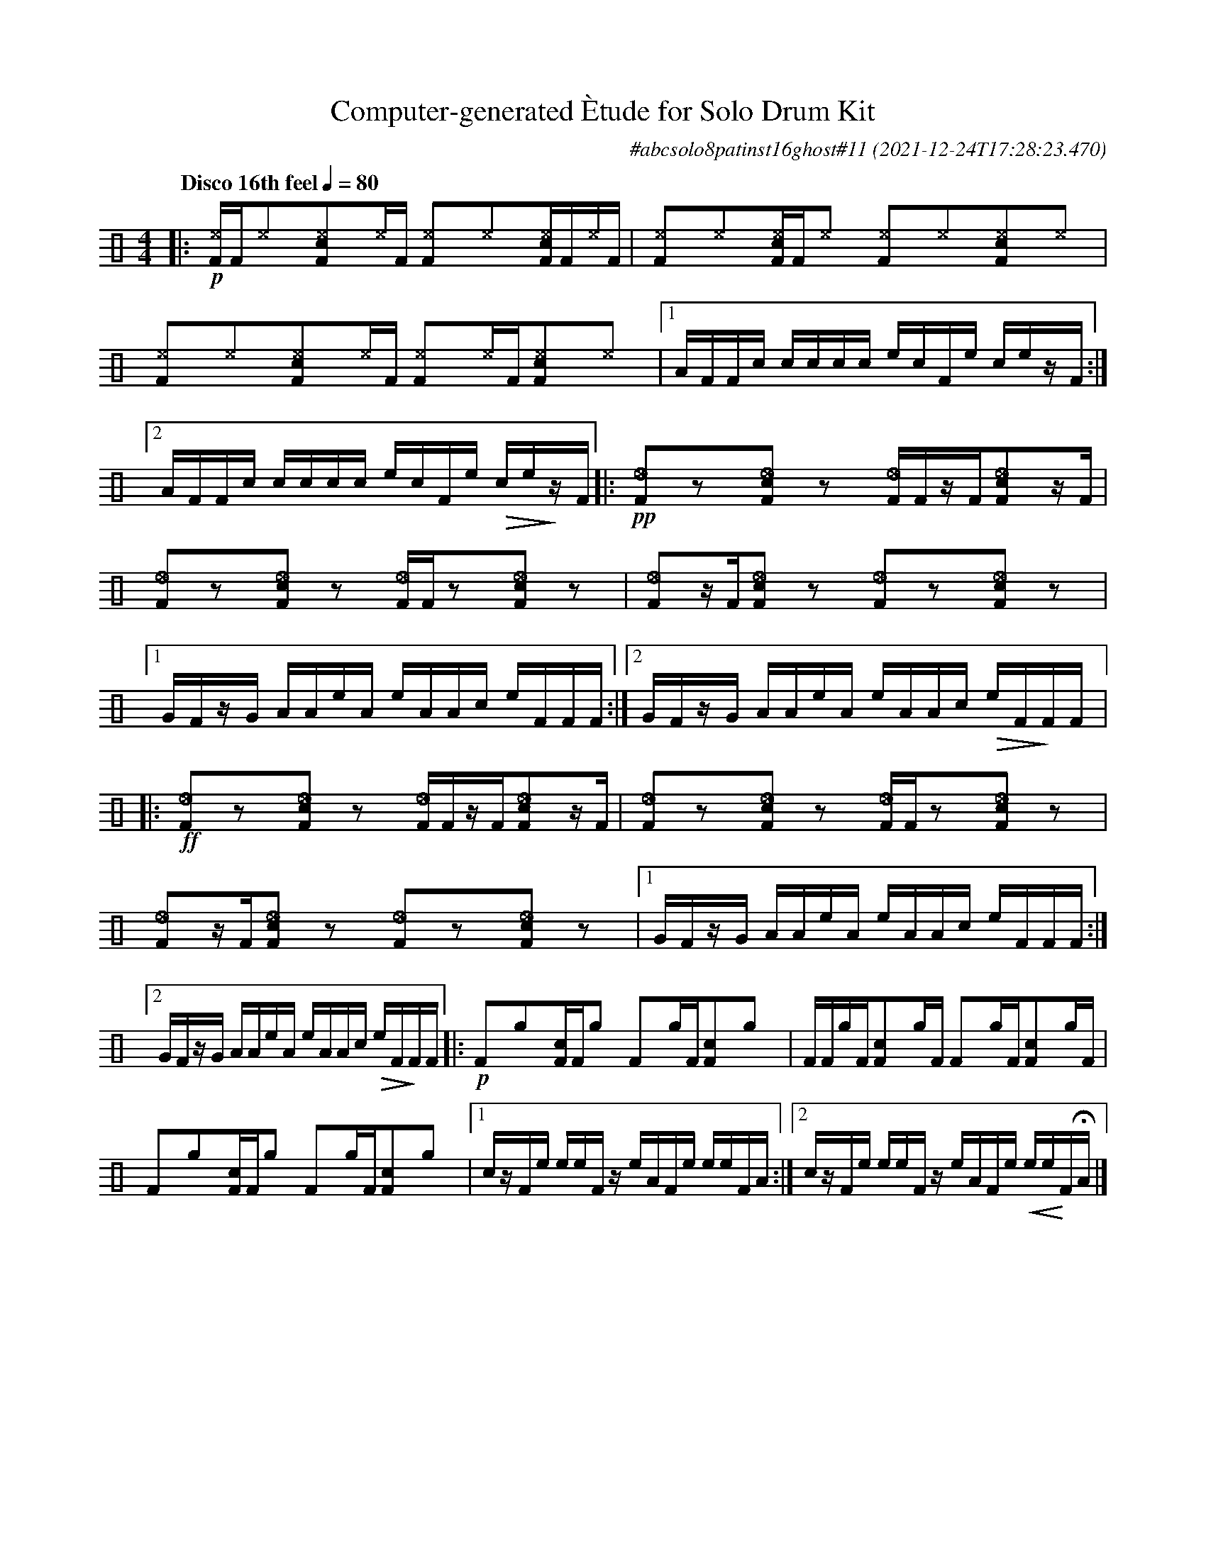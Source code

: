 %%abc-include percussions-JBH.abh

I:linebreak $
  
                %%%ghost
                %%%unaccent
                %%%tenuto for trash hat

X:1
T:Computer-generated \`Etude for Solo Drum Kit
C:#abcsolo8patinst16ghost#11
O:2021-12-24T17:28:23.470
M:4/4
L:1/8
Q:"Disco 16th feel" 1/4=80
K:none clef=perc
[V:1 clef=perc, stem=up]     % activate abc2xml.py map
%%voicemap drummap  % activate abcm2ps/abc2svg map
%%MIDI channel 10   % activate abc2midi map
%%MIDI program 0
%%flatbeams
%%propagate-accidentals not
%%pos ornament up
%%ornament up
%%MIDI fermatafixed
|:!p![^eF]/2[F/2][^e]y[c^eF]y[^e]/2[F/2] [^eF]y[^e]y[c^eF]/2[F/2][^e]/2[F/2] |
[^eF]y[^e]y[c^eF]/2[F/2][^e]y [^eF]y[^e]y[c^eF]y[^e]y |
[^eF]y[^e]y[c^eF]y[^e]/2[F/2] [^eF]y[^e]/2[F/2][c^eF]y[^e]y |
[1A/2F/2F/2c/2 c/2c/2c/2c/2 e/2c/2F/2e/2 c/2e/2z/2F/2 :|2A/2F/2F/2c/2 c/2c/2c/2c/2 e/2c/2F/2e/2 !>(!c/2e/2!>)!z/2F/2 
|:!pp![I:volinc -25][_eF]yzy[I:volinc -25][_ecF]yzy [I:volinc -25][_eF]/2[F/2]z/2[F/2][I:volinc -25][_ecF]yz/2[F/2] |
[I:volinc -25][_eF]yzy[I:volinc -25][_ecF]yzy [I:volinc -25][_eF]/2[F/2]zy[I:volinc -25][_ecF]yzy |
[I:volinc -25][_eF]yz/2[F/2][I:volinc -25][_ecF]yzy [I:volinc -25][_eF]yzy[I:volinc -25][_ecF]yzy |
[1G/2F/2z/2G/2 A/2A/2e/2A/2 e/2A/2A/2c/2 e/2F/2F/2F/2 :|2G/2F/2z/2G/2 A/2A/2e/2A/2 e/2A/2A/2c/2 !>(!e/2F/2!>)!F/2F/2 
|:!ff![I:volinc -25][_eF]yzy[I:volinc -25][_ecF]yzy [I:volinc -25][_eF]/2[F/2]z/2[F/2][I:volinc -25][_ecF]yz/2[F/2] |
[I:volinc -25][_eF]yzy[I:volinc -25][_ecF]yzy [I:volinc -25][_eF]/2[F/2]zy[I:volinc -25][_ecF]yzy |
[I:volinc -25][_eF]yz/2[F/2][I:volinc -25][_ecF]yzy [I:volinc -25][_eF]yzy[I:volinc -25][_ecF]yzy |
[1G/2F/2z/2G/2 A/2A/2e/2A/2 e/2A/2A/2c/2 e/2F/2F/2F/2 :|2G/2F/2z/2G/2 A/2A/2e/2A/2 e/2A/2A/2c/2 !>(!e/2F/2!>)!F/2F/2 
|:!p![F]y[g]y[cF]/2[F/2][g]y [F]y[g]/2[F/2][cF]y[g]y |
[F]/2[F/2][g]/2[F/2][cF]y[g]/2[F/2] [F]y[g]/2[F/2][cF]y[g]/2[F/2] |
[F]y[g]y[cF]/2[F/2][g]y [F]y[g]/2[F/2][cF]y[g]y |
[1c/2z/2F/2e/2 e/2e/2F/2z/2 e/2A/2F/2e/2 e/2e/2F/2A/2 :|2c/2z/2F/2e/2 e/2e/2F/2z/2 e/2A/2F/2e/2 !<(!e/2e/2!<)!F/2!fermata!A/2 
|]
